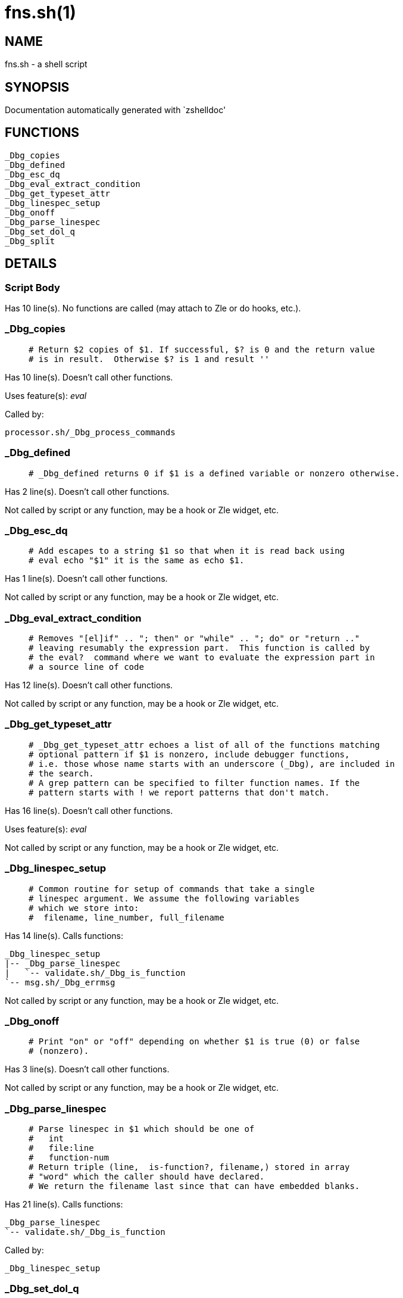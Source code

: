 fns.sh(1)
=========
:compat-mode!:

NAME
----
fns.sh - a shell script

SYNOPSIS
--------
Documentation automatically generated with `zshelldoc'

FUNCTIONS
---------

 _Dbg_copies
 _Dbg_defined
 _Dbg_esc_dq
 _Dbg_eval_extract_condition
 _Dbg_get_typeset_attr
 _Dbg_linespec_setup
 _Dbg_onoff
 _Dbg_parse_linespec
 _Dbg_set_dol_q
 _Dbg_split

DETAILS
-------

Script Body
~~~~~~~~~~~

Has 10 line(s). No functions are called (may attach to Zle or do hooks, etc.).

_Dbg_copies
~~~~~~~~~~~

____
 # Return $2 copies of $1. If successful, $? is 0 and the return value
 # is in result.  Otherwise $? is 1 and result ''
____

Has 10 line(s). Doesn't call other functions.

Uses feature(s): _eval_

Called by:

 processor.sh/_Dbg_process_commands

_Dbg_defined
~~~~~~~~~~~~

____
 # _Dbg_defined returns 0 if $1 is a defined variable or nonzero otherwise. 
____

Has 2 line(s). Doesn't call other functions.

Not called by script or any function, may be a hook or Zle widget, etc.

_Dbg_esc_dq
~~~~~~~~~~~

____
 # Add escapes to a string $1 so that when it is read back using
 # eval echo "$1" it is the same as echo $1.
____

Has 1 line(s). Doesn't call other functions.

Not called by script or any function, may be a hook or Zle widget, etc.

_Dbg_eval_extract_condition
~~~~~~~~~~~~~~~~~~~~~~~~~~~

____
 # Removes "[el]if" .. "; then" or "while" .. "; do" or "return .."
 # leaving resumably the expression part.  This function is called by
 # the eval?  command where we want to evaluate the expression part in
 # a source line of code
____

Has 12 line(s). Doesn't call other functions.

Not called by script or any function, may be a hook or Zle widget, etc.

_Dbg_get_typeset_attr
~~~~~~~~~~~~~~~~~~~~~

____
 # _Dbg_get_typeset_attr echoes a list of all of the functions matching
 # optional pattern if $1 is nonzero, include debugger functions,
 # i.e. those whose name starts with an underscore (_Dbg), are included in
 # the search.  
 # A grep pattern can be specified to filter function names. If the 
 # pattern starts with ! we report patterns that don't match.
____

Has 16 line(s). Doesn't call other functions.

Uses feature(s): _eval_

Not called by script or any function, may be a hook or Zle widget, etc.

_Dbg_linespec_setup
~~~~~~~~~~~~~~~~~~~

____
 # Common routine for setup of commands that take a single
 # linespec argument. We assume the following variables 
 # which we store into:
 #  filename, line_number, full_filename
____

Has 14 line(s). Calls functions:

 _Dbg_linespec_setup
 |-- _Dbg_parse_linespec
 |   `-- validate.sh/_Dbg_is_function
 `-- msg.sh/_Dbg_errmsg

Not called by script or any function, may be a hook or Zle widget, etc.

_Dbg_onoff
~~~~~~~~~~

____
 # Print "on" or "off" depending on whether $1 is true (0) or false
 # (nonzero).
____

Has 3 line(s). Doesn't call other functions.

Not called by script or any function, may be a hook or Zle widget, etc.

_Dbg_parse_linespec
~~~~~~~~~~~~~~~~~~~

____
 # Parse linespec in $1 which should be one of
 #   int
 #   file:line
 #   function-num
 # Return triple (line,  is-function?, filename,) stored in array
 # "word" which the caller should have declared.
 # We return the filename last since that can have embedded blanks.
____

Has 21 line(s). Calls functions:

 _Dbg_parse_linespec
 `-- validate.sh/_Dbg_is_function

Called by:

 _Dbg_linespec_setup

_Dbg_set_dol_q
~~~~~~~~~~~~~~

____
 # Set $? to $1 if supplied or the saved entry value of $?. 
____

Has 1 line(s). Doesn't call other functions.

Called by:

 set-d-vars.sh/Script-Body

_Dbg_split
~~~~~~~~~~

____
 # Split string $1 into an array using delimiter $2 to split on
 # The result is put in variable split_result
____

Has 3 line(s). Doesn't call other functions.

Called by:

 frame.sh/_Dbg_frame_adjust
 frame.sh/_Dbg_frame_file
 frame.sh/_Dbg_frame_lineno
 frame.sh/_Dbg_frame_save_frames
 gdb.sh/_Dbg_print_frame
 gdb.sh/_Dbg_print_location
 hook.sh/_Dbg_hook_action_hit
 hook.sh/_Dbg_hook_breakpoint_hit
 hook.sh/_Dbg_trap_handler

